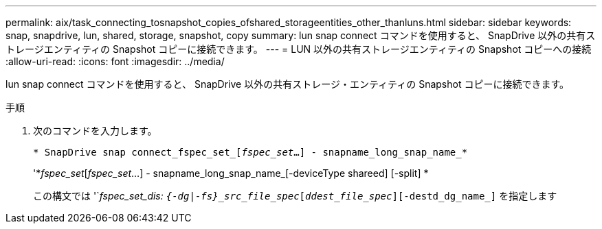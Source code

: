 ---
permalink: aix/task_connecting_tosnapshot_copies_ofshared_storageentities_other_thanluns.html 
sidebar: sidebar 
keywords: snap, snapdrive, lun, shared, storage, snapshot, copy 
summary: lun snap connect コマンドを使用すると、 SnapDrive 以外の共有ストレージエンティティの Snapshot コピーに接続できます。 
---
= LUN 以外の共有ストレージエンティティの Snapshot コピーへの接続
:allow-uri-read: 
:icons: font
:imagesdir: ../media/


[role="lead"]
lun snap connect コマンドを使用すると、 SnapDrive 以外の共有ストレージ・エンティティの Snapshot コピーに接続できます。

.手順
. 次のコマンドを入力します。
+
`* SnapDrive snap connect_fspec_set_[_fspec_set_...] - snapname_long_snap_name_*`

+
'*_fspec_set_[_fspec_set_...] - snapname_long_snap_name_[-deviceType shareed] [-split] *

+
この構文では '`_fspec_set_dis: `{-dg|-fs}_src_file_spec_[_ddest_file_spec_][-destd_dg_name_]` を指定します



